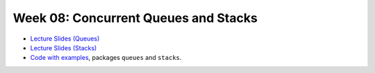 .. -*- mode: rst -*-

Week 08: Concurrent Queues and Stacks
=====================================

* `Lecture Slides (Queues) <_static/resources/ysc3248-week-08-queues.pdf>`_
* `Lecture Slides (Stacks) <_static/resources/ysc3248-week-09-stacks.pdf>`_

* `Code with examples
  <https://github.com/ysc3248/lectures-2020/tree/08-queues>`_,
  packages ``queues`` and ``stacks``.
